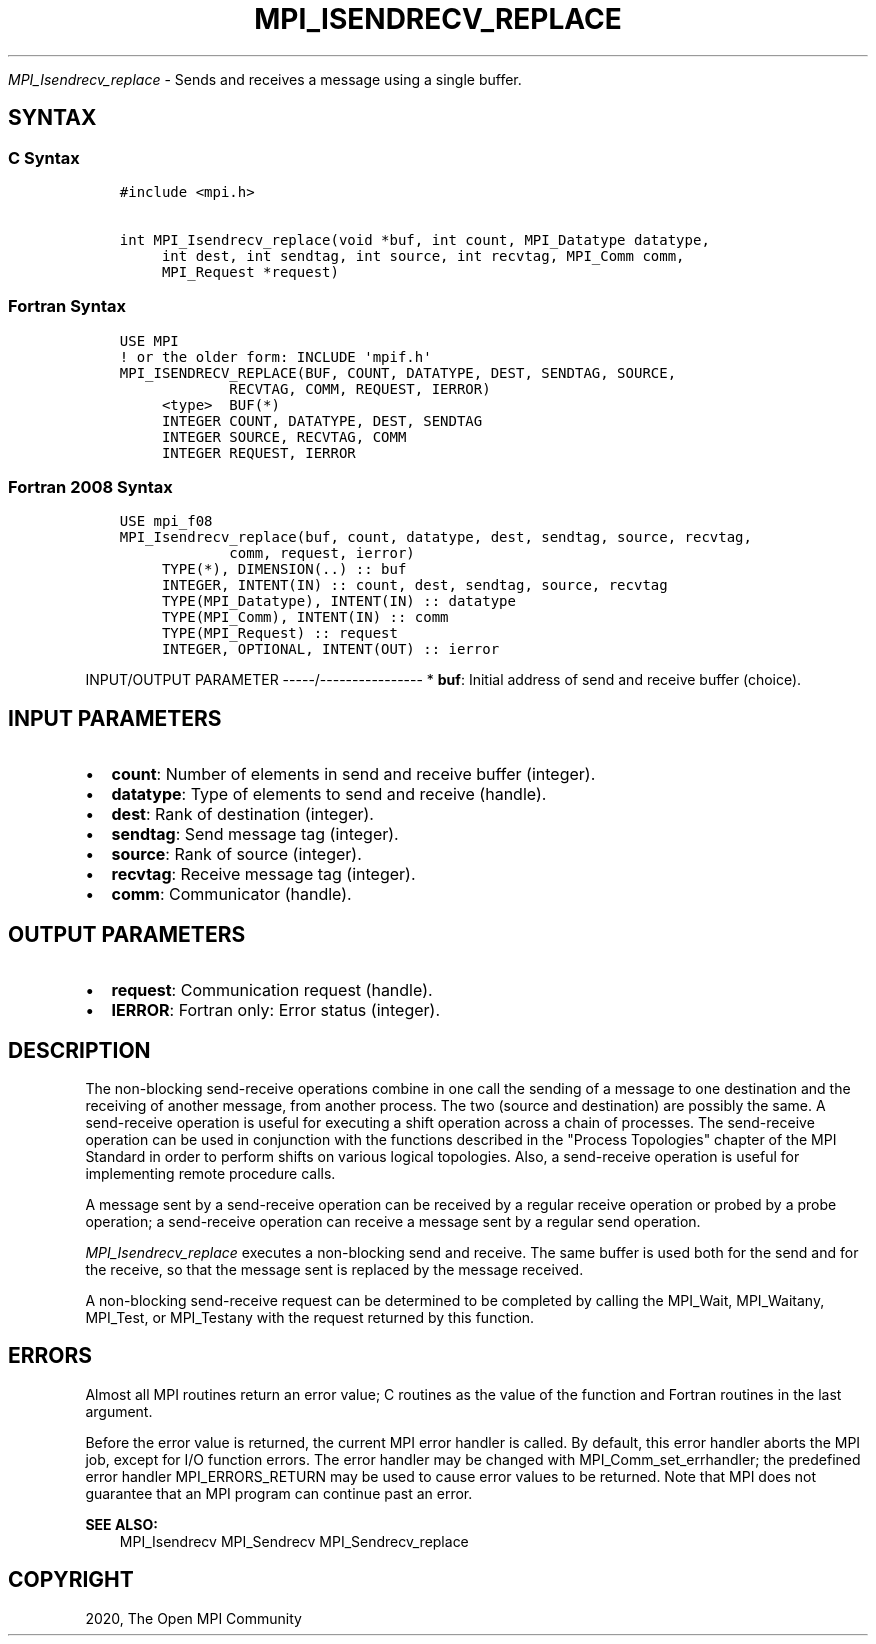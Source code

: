 .\" Man page generated from reStructuredText.
.
.TH "MPI_ISENDRECV_REPLACE" "3" "Feb 20, 2022" "" "Open MPI"
.
.nr rst2man-indent-level 0
.
.de1 rstReportMargin
\\$1 \\n[an-margin]
level \\n[rst2man-indent-level]
level margin: \\n[rst2man-indent\\n[rst2man-indent-level]]
-
\\n[rst2man-indent0]
\\n[rst2man-indent1]
\\n[rst2man-indent2]
..
.de1 INDENT
.\" .rstReportMargin pre:
. RS \\$1
. nr rst2man-indent\\n[rst2man-indent-level] \\n[an-margin]
. nr rst2man-indent-level +1
.\" .rstReportMargin post:
..
.de UNINDENT
. RE
.\" indent \\n[an-margin]
.\" old: \\n[rst2man-indent\\n[rst2man-indent-level]]
.nr rst2man-indent-level -1
.\" new: \\n[rst2man-indent\\n[rst2man-indent-level]]
.in \\n[rst2man-indent\\n[rst2man-indent-level]]u
..
.sp
\fI\%MPI_Isendrecv_replace\fP \- Sends and receives a message using a single
buffer.
.SH SYNTAX
.SS C Syntax
.INDENT 0.0
.INDENT 3.5
.sp
.nf
.ft C
#include <mpi.h>

int MPI_Isendrecv_replace(void *buf, int count, MPI_Datatype datatype,
     int dest, int sendtag, int source, int recvtag, MPI_Comm comm,
     MPI_Request *request)
.ft P
.fi
.UNINDENT
.UNINDENT
.SS Fortran Syntax
.INDENT 0.0
.INDENT 3.5
.sp
.nf
.ft C
USE MPI
! or the older form: INCLUDE \(aqmpif.h\(aq
MPI_ISENDRECV_REPLACE(BUF, COUNT, DATATYPE, DEST, SENDTAG, SOURCE,
             RECVTAG, COMM, REQUEST, IERROR)
     <type>  BUF(*)
     INTEGER COUNT, DATATYPE, DEST, SENDTAG
     INTEGER SOURCE, RECVTAG, COMM
     INTEGER REQUEST, IERROR
.ft P
.fi
.UNINDENT
.UNINDENT
.SS Fortran 2008 Syntax
.INDENT 0.0
.INDENT 3.5
.sp
.nf
.ft C
USE mpi_f08
MPI_Isendrecv_replace(buf, count, datatype, dest, sendtag, source, recvtag,
             comm, request, ierror)
     TYPE(*), DIMENSION(..) :: buf
     INTEGER, INTENT(IN) :: count, dest, sendtag, source, recvtag
     TYPE(MPI_Datatype), INTENT(IN) :: datatype
     TYPE(MPI_Comm), INTENT(IN) :: comm
     TYPE(MPI_Request) :: request
     INTEGER, OPTIONAL, INTENT(OUT) :: ierror
.ft P
.fi
.UNINDENT
.UNINDENT
.sp
INPUT/OUTPUT PARAMETER
\-\-\-\-\-/\-\-\-\-\-\-\-\-\-\-\-\-\-\-\-\-
* \fBbuf\fP: Initial address of send and receive buffer (choice).
.SH INPUT PARAMETERS
.INDENT 0.0
.IP \(bu 2
\fBcount\fP: Number of elements in send and receive buffer (integer).
.IP \(bu 2
\fBdatatype\fP: Type of elements to send and receive (handle).
.IP \(bu 2
\fBdest\fP: Rank of destination (integer).
.IP \(bu 2
\fBsendtag\fP: Send message tag (integer).
.IP \(bu 2
\fBsource\fP: Rank of source (integer).
.IP \(bu 2
\fBrecvtag\fP: Receive message tag (integer).
.IP \(bu 2
\fBcomm\fP: Communicator (handle).
.UNINDENT
.SH OUTPUT PARAMETERS
.INDENT 0.0
.IP \(bu 2
\fBrequest\fP: Communication request (handle).
.IP \(bu 2
\fBIERROR\fP: Fortran only: Error status (integer).
.UNINDENT
.SH DESCRIPTION
.sp
The non\-blocking send\-receive operations combine in one call the sending
of a message to one destination and the receiving of another message,
from another process. The two (source and destination) are possibly the
same. A send\-receive operation is useful for executing a shift operation
across a chain of processes. The send\-receive operation can be used in
conjunction with the functions described in the "Process Topologies"
chapter of the MPI Standard in order to perform shifts on various
logical topologies. Also, a send\-receive operation is useful for
implementing remote procedure calls.
.sp
A message sent by a send\-receive operation can be received by a regular
receive operation or probed by a probe operation; a send\-receive
operation can receive a message sent by a regular send operation.
.sp
\fI\%MPI_Isendrecv_replace\fP executes a non\-blocking send and receive. The same
buffer is used both for the send and for the receive, so that the
message sent is replaced by the message received.
.sp
A non\-blocking send\-receive request can be determined to be completed by
calling the MPI_Wait, MPI_Waitany, MPI_Test, or MPI_Testany with the
request returned by this function.
.SH ERRORS
.sp
Almost all MPI routines return an error value; C routines as the value
of the function and Fortran routines in the last argument.
.sp
Before the error value is returned, the current MPI error handler is
called. By default, this error handler aborts the MPI job, except for
I/O function errors. The error handler may be changed with
MPI_Comm_set_errhandler; the predefined error handler MPI_ERRORS_RETURN
may be used to cause error values to be returned. Note that MPI does not
guarantee that an MPI program can continue past an error.
.sp
\fBSEE ALSO:\fP
.INDENT 0.0
.INDENT 3.5
MPI_Isendrecv MPI_Sendrecv MPI_Sendrecv_replace
.UNINDENT
.UNINDENT
.SH COPYRIGHT
2020, The Open MPI Community
.\" Generated by docutils manpage writer.
.
